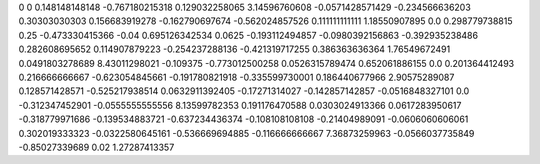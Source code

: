 0	0
0.148148148148	-0.767180215318
0.129032258065	3.14596760608
-0.0571428571429	-0.234566636203
0.30303030303	0.156683919278
-0.162790697674	-0.562024857526
0.111111111111	1.18550907895
0.0	0.298779738815
0.25	-0.473330415366
-0.04	0.695126342534
0.0625	-0.193112494857
-0.0980392156863	-0.392935238486
0.282608695652	0.114907879223
-0.254237288136	-0.421319717255
0.386363636364	1.76549672491
0.0491803278689	8.43011298021
-0.109375	-0.773012500258
0.0526315789474	0.652061886155
0.0	0.201364412493
0.216666666667	-0.623054845661
-0.191780821918	-0.335599730001
0.186440677966	2.90575289087
0.128571428571	-0.525217938514
0.0632911392405	-0.17271314027
-0.142857142857	-0.0516848327101
0.0	-0.312347452901
-0.0555555555556	8.13599782353
0.191176470588	0.0303024913366
0.0617283950617	-0.318779971686
-0.139534883721	-0.637234436374
-0.108108108108	-0.21404989091
-0.0606060606061	0.302019333323
-0.0322580645161	-0.536669694885
-0.116666666667	7.36873259963
-0.0566037735849	-0.85027339689
0.02	1.27287413357
